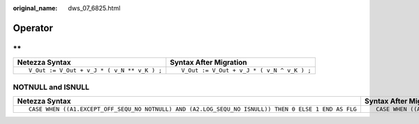 :original_name: dws_07_6825.html

.. _dws_07_6825:

Operator
========

\*\*
----

+--------------------------------------------+-------------------------------------------+
| Netezza Syntax                             | Syntax After Migration                    |
+============================================+===========================================+
| ::                                         | ::                                        |
|                                            |                                           |
|    V_Out := V_Out + v_J * ( v_N ** v_K ) ; |    V_Out := V_Out + v_J * ( v_N ^ v_K ) ; |
+--------------------------------------------+-------------------------------------------+

NOTNULL and ISNULL
------------------

+-----------------------------------------------------------------------------------------------------+-----------------------------------------------------------------------------------------------------+
| Netezza Syntax                                                                                      | Syntax After Migration                                                                              |
+=====================================================================================================+=====================================================================================================+
| ::                                                                                                  | ::                                                                                                  |
|                                                                                                     |                                                                                                     |
|    CASE WHEN ((A1.EXCEPT_OFF_SEQU_NO NOTNULL) AND (A2.LOG_SEQU_NO ISNULL)) THEN 0 ELSE 1 END AS FLG |    CASE WHEN ((A1.EXCEPT_OFF_SEQU_NO NOTNULL) AND (A2.LOG_SEQU_NO ISNULL)) THEN 0 ELSE 1 END AS FLG |
+-----------------------------------------------------------------------------------------------------+-----------------------------------------------------------------------------------------------------+
